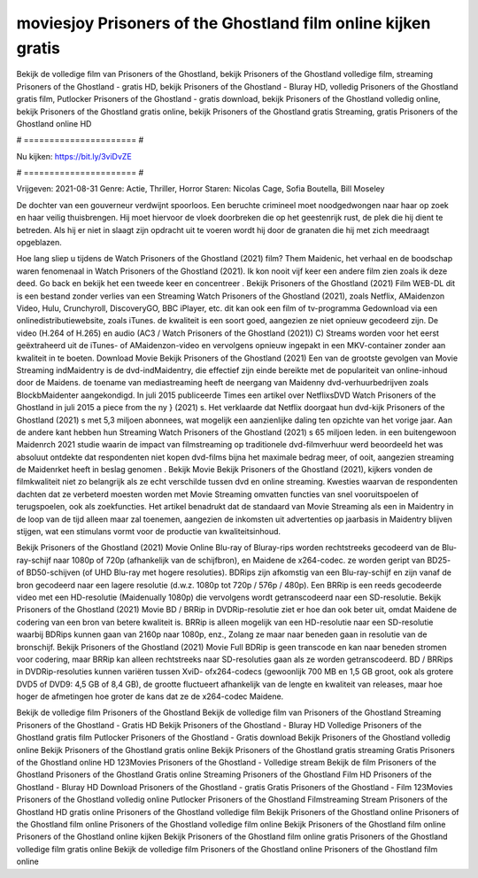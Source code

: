 moviesjoy Prisoners of the Ghostland film online kijken gratis
======================
Bekijk de volledige film van Prisoners of the Ghostland, bekijk Prisoners of the Ghostland volledige film, streaming Prisoners of the Ghostland - gratis HD, bekijk Prisoners of the Ghostland - Bluray HD, volledig Prisoners of the Ghostland gratis film, Putlocker Prisoners of the Ghostland - gratis download, bekijk Prisoners of the Ghostland volledig online, bekijk Prisoners of the Ghostland gratis online, bekijk Prisoners of the Ghostland gratis Streaming, gratis Prisoners of the Ghostland online HD

# ====================== #

Nu kijken: https://bit.ly/3viDvZE

# ====================== #

Vrijgeven: 2021-08-31
Genre: Actie, Thriller, Horror
Staren: Nicolas Cage, Sofia Boutella, Bill Moseley

De dochter van een gouverneur verdwijnt spoorloos. Een beruchte crimineel moet noodgedwongen naar haar op zoek en haar veilig thuisbrengen. Hij moet hiervoor de vloek doorbreken die op het geestenrijk rust, de plek die hij dient te betreden. Als hij er niet in slaagt zijn opdracht uit te voeren wordt hij door de granaten die hij met zich meedraagt opgeblazen.

Hoe lang sliep u tijdens de Watch Prisoners of the Ghostland (2021) film? Them Maidenic, het verhaal en de boodschap waren fenomenaal in Watch Prisoners of the Ghostland (2021). Ik kon nooit vijf keer een andere film zien zoals ik deze deed.  Go back en bekijk het een tweede keer en concentreer . Bekijk Prisoners of the Ghostland (2021) Film WEB-DL  dit is een bestand zonder verlies van een Streaming Watch Prisoners of the Ghostland (2021), zoals  Netflix, AMaidenzon Video, Hulu, Crunchyroll, DiscoveryGO, BBC iPlayer, etc.  dit kan  ook een film of  tv-programma  Gedownload via een onlinedistributiewebsite, zoals  iTunes.  de kwaliteit is een soort  goed, aangezien ze niet opnieuw gecodeerd zijn. De video (H.264 of H.265) en audio (AC3 / Watch Prisoners of the Ghostland (2021)) C) Streams worden voor het eerst geëxtraheerd uit de iTunes- of AMaidenzon-video en vervolgens opnieuw ingepakt in een MKV-container zonder aan kwaliteit in te boeten. Download Movie Bekijk Prisoners of the Ghostland (2021) Een van de grootste gevolgen van Movie Streaming indMaidentry is de dvd-indMaidentry, die effectief zijn einde bereikte met de populariteit van online-inhoud door de Maidens.  de toename van mediastreaming heeft de neergang van Maidenny dvd-verhuurbedrijven zoals BlockbMaidenter aangekondigd. In juli 2015 publiceerde Times een artikel over NetflixsDVD Watch Prisoners of the Ghostland in juli 2015  a piece  from the ny  } (2021) s. Het verklaarde dat Netflix doorgaat  hun dvd-kijk Prisoners of the Ghostland (2021) s met 5,3 miljoen abonnees, wat mogelijk een  aanzienlijke daling ten opzichte van het vorige jaar. Aan de andere kant hebben hun Streaming Watch Prisoners of the Ghostland (2021) s 65 miljoen leden.  in een buitengewoon  Maidenrch 2021 studie waarin de impact van filmstreaming op traditionele dvd-filmverhuur werd beoordeeld  het was absoluut ontdekte dat respondenten niet  kopen dvd-films bijna  het maximale bedrag meer, of ooit, aangezien streaming de Maidenrket heeft  in beslag genomen . Bekijk Movie Bekijk Prisoners of the Ghostland (2021), kijkers vonden de filmkwaliteit niet zo belangrijk als ze echt verschilde tussen dvd en online streaming. Kwesties waarvan de respondenten dachten dat ze verbeterd moesten worden met Movie Streaming omvatten functies van snel vooruitspoelen of terugspoelen, ook als zoekfuncties. Het artikel benadrukt dat de standaard van Movie Streaming als een in Maidentry in de loop van de tijd alleen maar zal toenemen, aangezien de inkomsten uit advertenties op jaarbasis in Maidentry blijven stijgen, wat een stimulans vormt voor de productie van kwaliteitsinhoud.

Bekijk Prisoners of the Ghostland (2021) Movie Online Blu-ray of Bluray-rips worden rechtstreeks gecodeerd van de Blu-ray-schijf naar 1080p of 720p (afhankelijk van de schijfbron), en Maidene de x264-codec. ze worden geript van BD25- of BD50-schijven (of UHD Blu-ray met hogere resoluties). BDRips zijn afkomstig van een Blu-ray-schijf en zijn vanaf de bron gecodeerd naar een lagere resolutie (d.w.z. 1080p tot 720p / 576p / 480p). Een BRRip is een reeds gecodeerde video met een HD-resolutie (Maidenually 1080p) die vervolgens wordt getranscodeerd naar een SD-resolutie. Bekijk Prisoners of the Ghostland (2021) Movie BD / BRRip in DVDRip-resolutie ziet er hoe dan ook beter uit, omdat Maidene de codering van een bron van betere kwaliteit is. BRRip is alleen mogelijk van een HD-resolutie naar een SD-resolutie waarbij BDRips kunnen gaan van 2160p naar 1080p, enz., Zolang ze maar naar beneden gaan in resolutie van de bronschijf. Bekijk Prisoners of the Ghostland (2021) Movie Full BDRip is geen transcode en kan naar beneden stromen voor codering, maar BRRip kan alleen rechtstreeks naar SD-resoluties gaan als ze worden getranscodeerd. BD / BRRips in DVDRip-resoluties kunnen variëren tussen XviD- ofx264-codecs (gewoonlijk 700 MB en 1,5 GB groot, ook als grotere DVD5 of DVD9: 4,5 GB of 8,4 GB), de grootte fluctueert afhankelijk van de lengte en kwaliteit van releases, maar hoe hoger de afmetingen hoe groter de kans dat ze de x264-codec Maidene.

Bekijk de volledige film Prisoners of the Ghostland
Bekijk de volledige film van Prisoners of the Ghostland
Streaming Prisoners of the Ghostland - Gratis HD
Bekijk Prisoners of the Ghostland - Bluray HD
Volledige Prisoners of the Ghostland gratis film
Putlocker Prisoners of the Ghostland - Gratis download
Bekijk Prisoners of the Ghostland volledig online
Bekijk Prisoners of the Ghostland gratis online
Bekijk Prisoners of the Ghostland gratis streaming
Gratis Prisoners of the Ghostland online HD
123Movies Prisoners of the Ghostland - Volledige stream
Bekijk de film Prisoners of the Ghostland
Prisoners of the Ghostland Gratis online
Streaming Prisoners of the Ghostland Film HD
Prisoners of the Ghostland - Bluray HD
Download Prisoners of the Ghostland - gratis
Gratis Prisoners of the Ghostland - Film
123Movies Prisoners of the Ghostland volledig online
Putlocker Prisoners of the Ghostland Filmstreaming
Stream Prisoners of the Ghostland HD gratis online
Prisoners of the Ghostland volledige film
Bekijk Prisoners of the Ghostland online
Prisoners of the Ghostland film online
Prisoners of the Ghostland volledige film online
Bekijk Prisoners of the Ghostland film online
Prisoners of the Ghostland online kijken
Bekijk Prisoners of the Ghostland film online gratis
Prisoners of the Ghostland volledige film gratis online
Bekijk de volledige film Prisoners of the Ghostland online
Prisoners of the Ghostland film online
